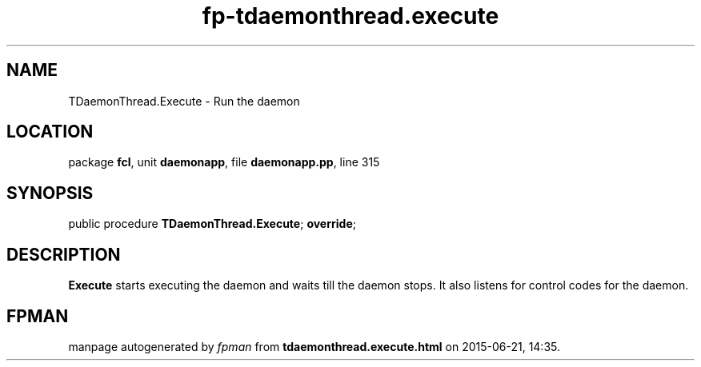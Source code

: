 .\" file autogenerated by fpman
.TH "fp-tdaemonthread.execute" 3 "2014-03-14" "fpman" "Free Pascal Programmer's Manual"
.SH NAME
TDaemonThread.Execute - Run the daemon
.SH LOCATION
package \fBfcl\fR, unit \fBdaemonapp\fR, file \fBdaemonapp.pp\fR, line 315
.SH SYNOPSIS
public procedure \fBTDaemonThread.Execute\fR; \fBoverride\fR;
.SH DESCRIPTION
\fBExecute\fR starts executing the daemon and waits till the daemon stops. It also listens for control codes for the daemon.


.SH FPMAN
manpage autogenerated by \fIfpman\fR from \fBtdaemonthread.execute.html\fR on 2015-06-21, 14:35.

